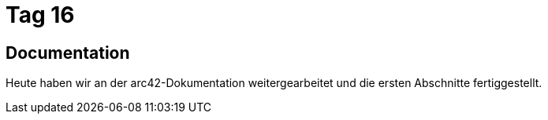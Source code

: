 = Tag 16

== Documentation
Heute haben wir an der arc42-Dokumentation weitergearbeitet und die ersten Abschnitte fertiggestellt.
